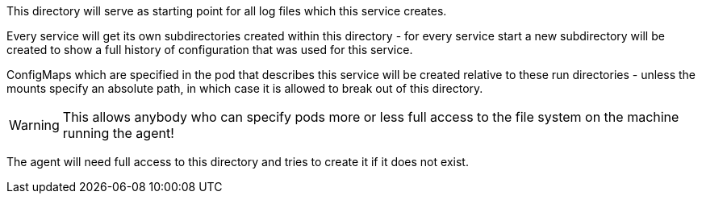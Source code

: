 This directory will serve as starting point for all log files which this service creates.

Every service will get its own subdirectories created within this directory - for every service start a
new subdirectory will be created to show a full history of configuration that was used for this service.

ConfigMaps which are specified in the pod that describes this service will be created relative to these run
directories - unless the mounts specify an absolute path, in which case it is allowed to break out of this directory.

WARNING: This allows anybody who can specify pods more or less full access to the file system on the machine running the agent!

The agent will need full access to this directory and tries to create it if it does not exist.
